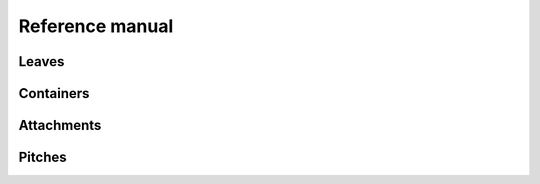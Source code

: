 Reference manual
================

Leaves
------

..  container:: two-column

    ..  toctree::
        :numbered:

        chords/index
        notes/index
        rests/index


Containers
----------

..  container:: two-column

    ..  toctree::
        :numbered:

        containers/index
        lilypond_files/index
        measures/index
        scores/index
        staves/index
        tuplets/index
        voices/index


Attachments
-----------

..  container:: two-column

    ..  toctree::
        :numbered:

        annotations/index
        articulations/index
        instruments/index
        lilypond_commands/index
        lilypond_comments/index
        spanners/index


Pitches
-------

..  container:: two-column

    ..  toctree::
        :numbered:

        named_pitches/index

